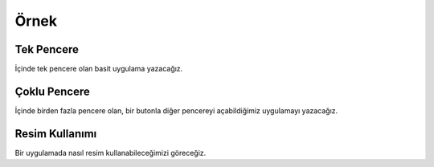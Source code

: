 Örnek
=====

Tek Pencere
-----------
İçinde tek pencere olan basit uygulama yazacağız.


Çoklu Pencere
-------------
İçinde birden fazla pencere olan, bir butonla diğer pencereyi açabildiğimiz uygulamayı yazacağız.

Resim Kullanımı
---------------
Bir uygulamada nasıl resim kullanabileceğimizi göreceğiz.
